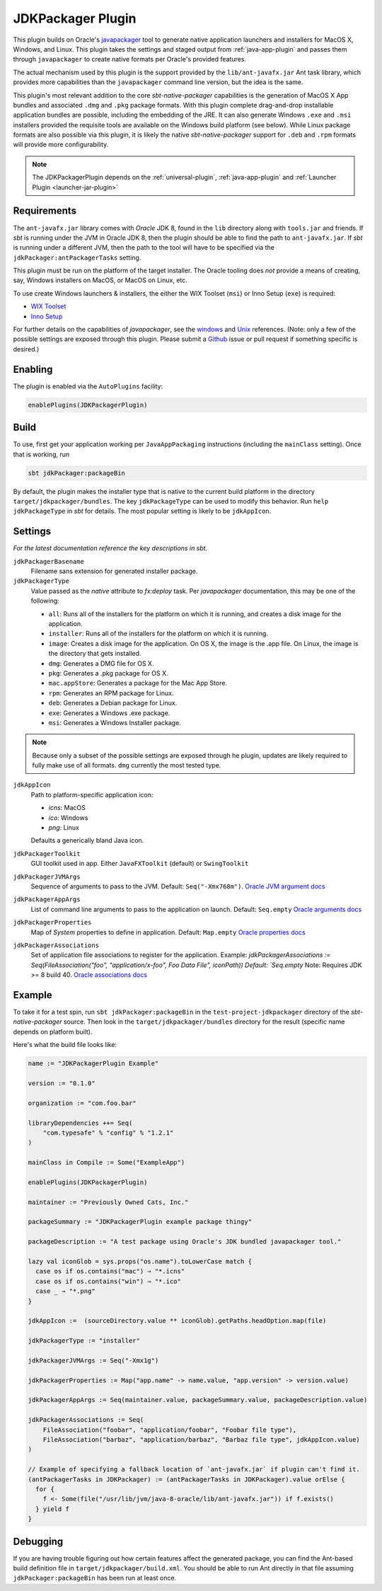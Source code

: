 .. _jdkpackager-plugin:

JDKPackager Plugin
==================

This plugin builds on Oracle's `javapackager`_ tool to generate  native application
launchers and installers for MacOS X, Windows, and Linux. This plugin takes the settings and staged output from
:ref:`java-app-plugin` and passes them through ``javapackager``
to create native formats per Oracle's provided features.

.. _javapackager: https://docs.oracle.com/javase/8/docs/technotes/guides/deploy/packager.html#CCHIHIIJ

The actual mechanism used by this plugin is the support provided by the ``lib/ant-javafx.jar`` Ant task library,
which provides more capabilities than the ``javapackager`` command line version, but the idea is the same.

This plugin's most relevant addition to the core `sbt-native-packager` capabilities is the generation of MacOS X App
bundles and associated ``.dmg`` and ``.pkg`` package formats.  With this plugin complete drag-and-drop installable
application bundles are possible, including the embedding of the JRE.  It can also generate Windows ``.exe`` and ``.msi``
installers provided the requisite tools are available on the Windows build platform (see below). While Linux package
formats are also possible via this plugin, it is likely the native `sbt-native-packager` support for ``.deb`` and
``.rpm`` formats will provide more configurability.

.. note:: The JDKPackagerPlugin depends on the :ref:`universal-plugin`, :ref:`java-app-plugin` and :ref:`Launcher Plugin <launcher-jar-plugin>`


Requirements
------------

The ``ant-javafx.jar`` library comes with *Oracle* JDK 8, found in the ``lib`` directory along with ``tools.jar`` and friends. If `sbt` is running under the JVM in Oracle JDK 8, then the plugin should be able to find the path to ``ant-javafx.jar``. If `sbt` is running under a different JVM, then the path to the tool will have to be specified via the ``jdkPackager:antPackagerTasks`` setting.

This plugin must be run on the platform of the target installer. The Oracle tooling does *not* provide a means of creating, say, Windows installers on MacOS, or MacOS on Linux, etc.

To use create Windows launchers & installers, the either the WIX Toolset (``msi``) or Inno Setup (``exe``) is required:

* `WIX Toolset <http://wixtoolset.org/>`_
* `Inno Setup <http://www.jrsoftware.org/isinfo.php>`_

For further details on the capabilities of `javapackager`, see the
`windows <http://docs.oracle.com/javase/8/docs/technotes/tools/windows/javapackager.html>`_ and
`Unix <http://docs.oracle.com/javase/8/docs/technotes/tools/unix/javapackager.html>`_ references.
(Note: only a few of the possible settings are exposed through this plugin. Please submit a
`Github <https://github.com/sbt/sbt-native-packager/issues>`_ issue or pull request if something specific is desired.)


Enabling
--------

The plugin is enabled via the ``AutoPlugins`` facility:

.. code-block:: scala

  enablePlugins(JDKPackagerPlugin)

Build
-----

To use, first get your application working per ``JavaAppPackaging`` instructions (including the ``mainClass`` setting). Once that is working, run

.. code-block:: scala

  sbt jdkPackager:packageBin

By default, the plugin makes the installer type that is native to the current build platform in the directory
``target/jdkpackager/bundles``. The key ``jdkPackageType`` can be used to modify this behavior. Run
``help jdkPackageType`` in `sbt` for details. The most popular setting is likely to be ``jdkAppIcon``.

Settings
--------

*For the latest documentation reference the key descriptions in sbt.*

``jdkPackagerBasename``
  Filename sans extension for generated installer package.

``jdkPackagerType``
  Value passed as the `native` attribute to `fx:deploy` task.
  Per `javapackager` documentation, this may be one of the following:

  * ``all``: Runs all of the installers for the platform on which it is running, and creates a disk image for the application.
  * ``installer``: Runs all of the installers for the platform on which it is running.
  * ``image``: Creates a disk image for the application. On OS X, the image is the .app file. On Linux, the image is the directory that gets installed.
  * ``dmg``: Generates a DMG file for OS X.
  * ``pkg``: Generates a .pkg package for OS X.
  * ``mac.appStore``: Generates a package for the Mac App Store.
  * ``rpm``: Generates an RPM package for Linux.
  * ``deb``: Generates a Debian package for Linux.
  * ``exe``: Generates a Windows .exe package.
  * ``msi``: Generates a Windows Installer package.

.. note:: Because only a subset of the possible settings are exposed through he plugin, updates are likely required to fully
    make use of all formats. ``dmg`` currently the most tested type.


``jdkAppIcon``
  Path to platform-specific application icon:

  * `icns`: MacOS
  * `ico`: Windows
  * `png`: Linux

  Defaults a generically bland Java icon.

``jdkPackagerToolkit``
  GUI toolkit used in app. Either ``JavaFXToolkit`` (default) or ``SwingToolkit``

``jdkPackagerJVMArgs``
  Sequence of arguments to pass to the JVM.
  Default: ``Seq("-Xmx768m")``.
  `Oracle JVM argument docs <http://docs.oracle.com/javase/8/docs/technotes/guides/deploy/javafx_ant_task_reference.html#CIAHJIJG>`_

``jdkPackagerAppArgs``
  List of command line arguments to pass to the application on launch.
  Default: ``Seq.empty``
  `Oracle arguments docs <http://docs.oracle.com/javase/8/docs/technotes/guides/deploy/javafx_ant_task_reference.html#CACIJFHB>`_

``jdkPackagerProperties``
  Map of `System` properties to define in application.
  Default: ``Map.empty``
  `Oracle properties docs <http://docs.oracle.com/javase/8/docs/technotes/guides/deploy/javafx_ant_task_reference.html#CIAHCIFJ>`_

``jdkPackagerAssociations``
  Set of application file associations to register for the application.
  Example: `jdkPackagerAssociations := Seq(FileAssociation("foo", "application/x-foo", Foo Data File", iconPath))
  Default: `Seq.empty`
  Note: Requires JDK >= 8 build 40.
  `Oracle associations docs <http://docs.oracle.com/javase/8/docs/technotes/guides/deploy/javafx_ant_task_reference.html#CIAIDHBJ>`_

Example
-------

To take it for a test spin, run ``sbt jdkPackager:packageBin`` in the ``test-project-jdkpackager`` directory of the `sbt-native-packager` source. Then look in the ``target/jdkpackager/bundles`` directory for the result (specific name depends on platform built).

Here's what the build file looks like:

.. code-block:: scala

    name := "JDKPackagerPlugin Example"

    version := "0.1.0"

    organization := "com.foo.bar"

    libraryDependencies ++= Seq(
        "com.typesafe" % "config" % "1.2.1"
    )

    mainClass in Compile := Some("ExampleApp")

    enablePlugins(JDKPackagerPlugin)

    maintainer := "Previously Owned Cats, Inc."

    packageSummary := "JDKPackagerPlugin example package thingy"

    packageDescription := "A test package using Oracle's JDK bundled javapackager tool."

    lazy val iconGlob = sys.props("os.name").toLowerCase match {
      case os if os.contains("mac") ⇒ "*.icns"
      case os if os.contains("win") ⇒ "*.ico"
      case _ ⇒ "*.png"
    }

    jdkAppIcon :=  (sourceDirectory.value ** iconGlob).getPaths.headOption.map(file)

    jdkPackagerType := "installer"

    jdkPackagerJVMArgs := Seq("-Xmx1g")

    jdkPackagerProperties := Map("app.name" -> name.value, "app.version" -> version.value)

    jdkPackagerAppArgs := Seq(maintainer.value, packageSummary.value, packageDescription.value)

    jdkPackagerAssociations := Seq(
        FileAssociation("foobar", "application/foobar", "Foobar file type"),
        FileAssociation("barbaz", "application/barbaz", "Barbaz file type", jdkAppIcon.value)
    )

    // Example of specifying a fallback location of `ant-javafx.jar` if plugin can't find it.
    (antPackagerTasks in JDKPackager) := (antPackagerTasks in JDKPackager).value orElse {
      for {
        f <- Some(file("/usr/lib/jvm/java-8-oracle/lib/ant-javafx.jar")) if f.exists()
      } yield f
    }


Debugging
---------

If you are having trouble figuring out how certain features affect the generated package, you can find the Ant-based build definition file in ``target/jdkpackager/build.xml``. You should be able to run Ant directly in that file assuming ``jdkPackager:packageBin`` has been run at least once.
